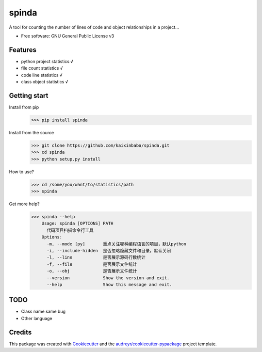 ======
spinda
======


.. image:: https://img.shields.io/pypi/v/spinda.svg
        :target: https://pypi.python.org/pypi/spinda

.. image:: https://img.shields.io/travis/kaixinbaba/spinda.svg
        :target: https://travis-ci.org/kaixinbaba/spinda

.. image:: https://img.shields.io/pypi/l/spinda.svg
        :target: https://pypi.org/project/spinda/

.. image:: https://img.shields.io/pypi/pyversions/spinda.svg
        :target: https://pypi.org/project/spinda/

A tool for counting the number of lines of code
and object relationships in a project...


* Free software: GNU General Public License v3


Features
--------
- python project statistics √
- file count statistics √
- code line statistics √
- class object statistics √



Getting start
-------------
Install from pip
    >>> pip install spinda
Install from the source
    >>> git clone https://github.com/kaixinbaba/spinda.git
    >>> cd spinda
    >>> python setup.py install
How to use?
    >>> cd /some/you/want/to/statistics/path
    >>> spinda
Get more help?
    >>> spinda --help
        Usage: spinda [OPTIONS] PATH
          代码项目扫描命令行工具
        Options:
          -m, --mode [py]       重点关注哪种编程语言的项目，默认python
          -i, --include-hidden  是否忽略隐藏文件和目录，默认关闭
          -l, --line            是否展示源码行数统计
          -f, --file            是否展示文件统计
          -o, --obj             是否展示文件统计
          --version             Show the version and exit.
          --help                Show this message and exit.

TODO
--------
- Class name same bug
- Other language


Credits
-------

This package was created with Cookiecutter_ and the `audreyr/cookiecutter-pypackage`_ project template.

.. _Cookiecutter: https://github.com/audreyr/cookiecutter
.. _`audreyr/cookiecutter-pypackage`: https://github.com/audreyr/cookiecutter-pypackage

